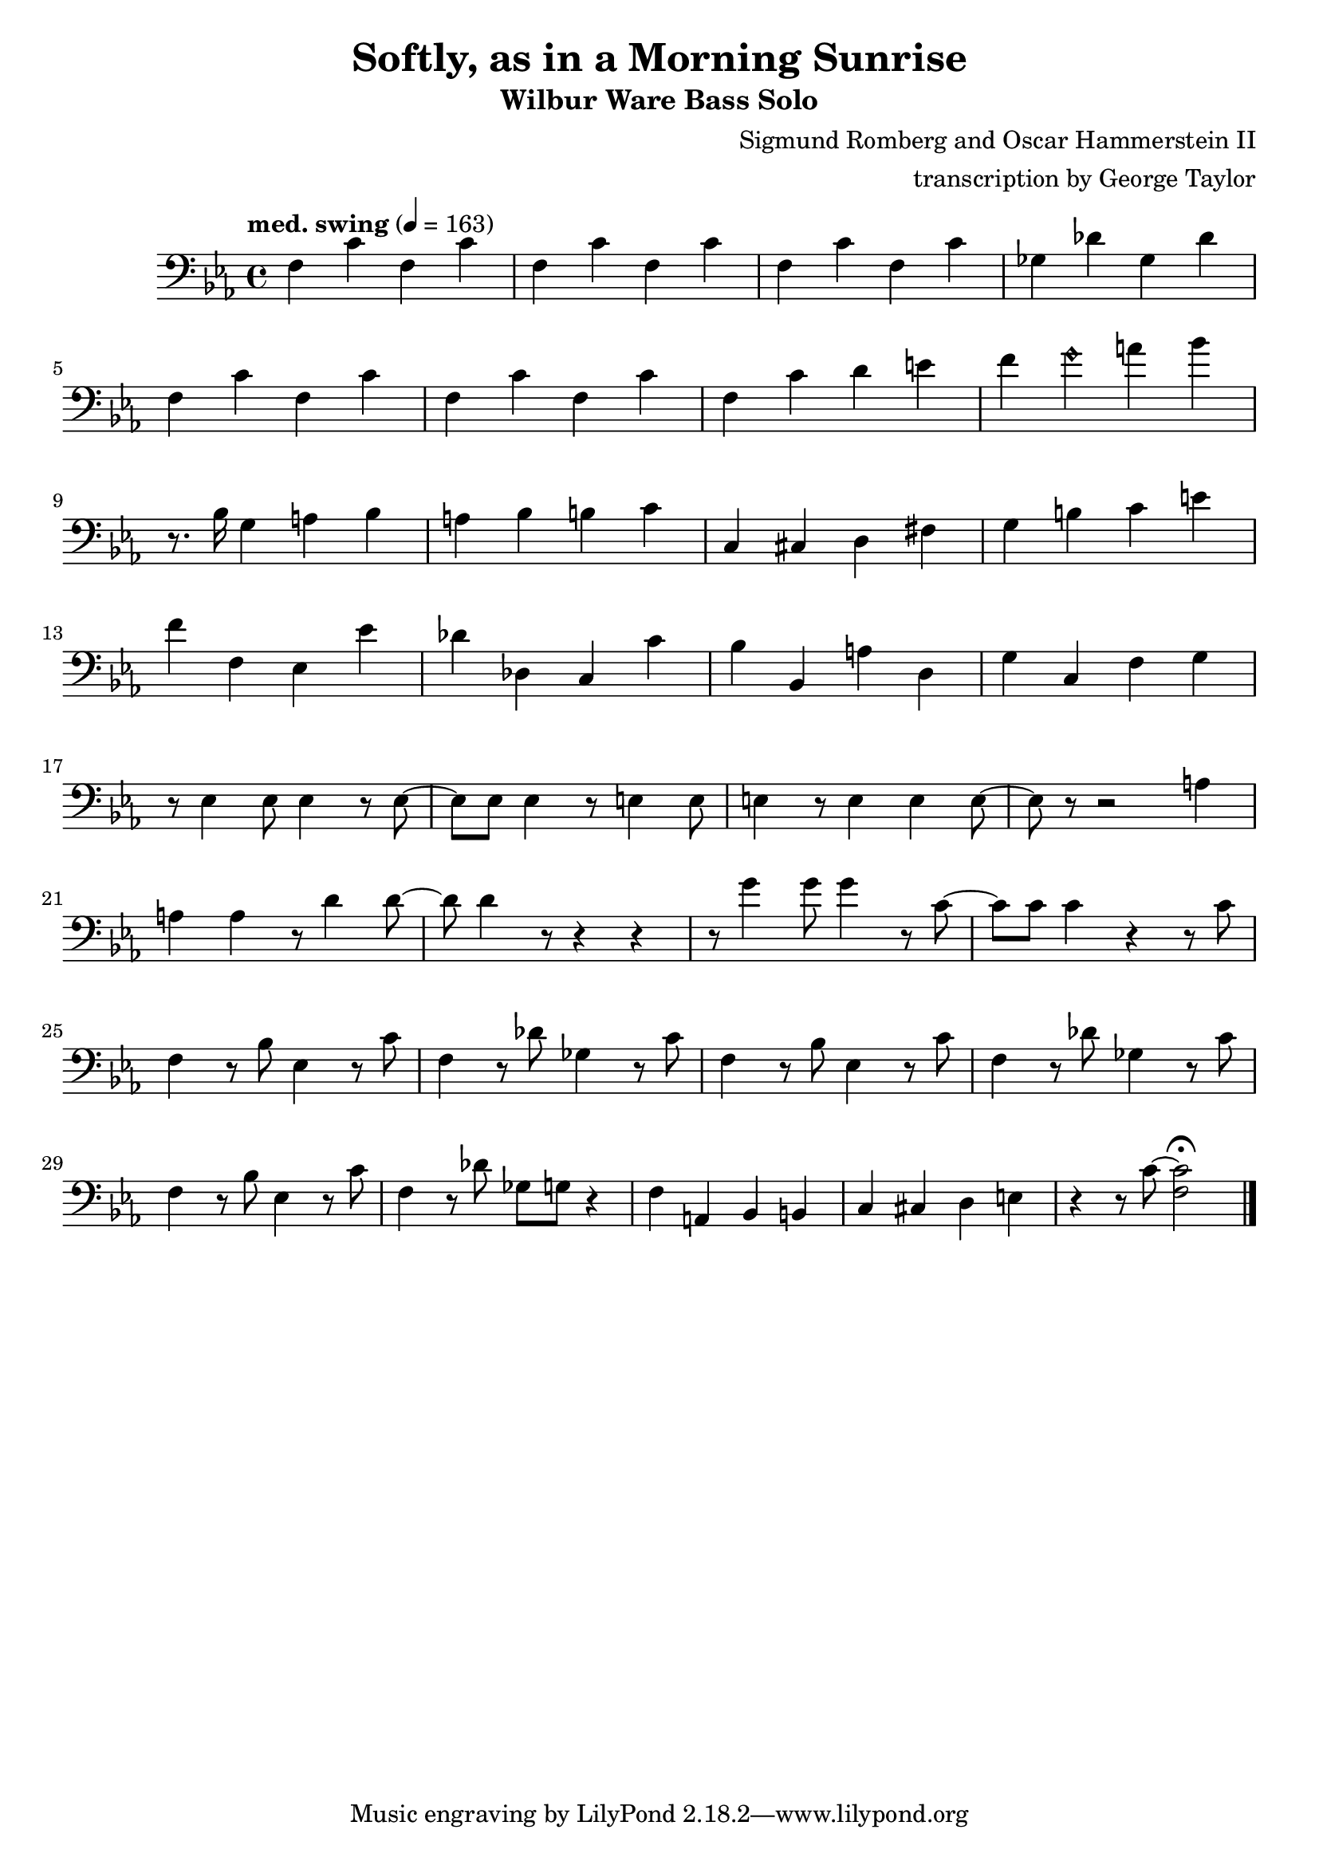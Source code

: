 \version "2.18.2"

\header {
        % The following fields are centered
        % dedication = "Dedication"
        title = "Softly, as in a Morning Sunrise" 
        subtitle = "Wilbur Ware Bass Solo" 
        % subsubtitle = "Subsubtitle"
        % The following fields are evenly spread on one line
        % the field "instrument" also appears on following pages
        % instrument = \markup \with-color #green "Instrument"
        % poet = "Poet"
        composer = "Sigmund Romberg and Oscar Hammerstein II"
        % The following fields are placed at opposite ends of the same line
        % meter = "Meter"
        arranger = "transcription by George Taylor"
        % The following fields are centered at the bottom
        tagline = "Music engraving by LilyPond 2.18.2—www.lilypond.org" % tagline at bottom of last page
        copyright = "" % copyright goes at the bottom of the first page
}

\score {
\relative c'
{
  \clef bass
  \key c \minor
  \time 4/4
  \tempo "med. swing" 4 = 163

  \break
  \break

  f,4 c' f, c' |   
  f,4 c' f, c' |   
  f,4 c' f, c' |   
  ges4 des' ges, des' |   
  \break

  f,4 c' f, c' |   
  f,4 c' f, c' |   
  f,4 c' d  e |   
  f4 \harmonicsOn g4 \harmonicsOff a4 bes4 |   
  \break

  % \tuplet 3/2 {r4 bes,8} g4 a bes | 
  r8. bes,16 g4 a bes | 
  a4 bes b c | 
  c,4 cis d fis |
  g4 b c e |
  \break

  f4 f, ees ees' |
  des des, c c' |
  bes bes, a' d, |
  g c, f g |
  \break

  % bar 17
  r8 ees4 ees8 ees4 r8 ees8~ |
  ees8 ees8 ees4 r8 e4 e8 |
  e4 r8 e4 e4 e8~ |
  e8 r8 r2 a4 |
  \break

  % bar 21
  a4 a4 r8 d4 d8~ |
  d8 d4 r8 r4 r4 |
  %g8 g8 g4 r8 c,4 c8 |
  r8 g4 g8 g4 r8 c,8~ |
  %c4 r4 r4 r8 c8 | 
  c8 c8 c4 r4 r8 c8 | 
  \break

  % bar 25
  f,4 r8 bes8 ees,4 r8 c'8 |
  f,4 r8 des'8 ges,4 r8 c8 |
  f,4 r8 bes8 ees,4 r8 c'8 |
  f,4 r8 des'8 ges,4 r8 c8 |
  \break

  % bar 29
  f,4 r8 bes8 ees,4 r8 c'8 |
  f,4 r8 des'8 ges,8 g8 r4 |
  f4 a,4 bes4 b4 |
  c4 cis4 d4 e4 |
  r4 r8 c'8~ <f, c'>2\fermata |
  \bar "|."
}
        \layout { }
        \midi { }
}
